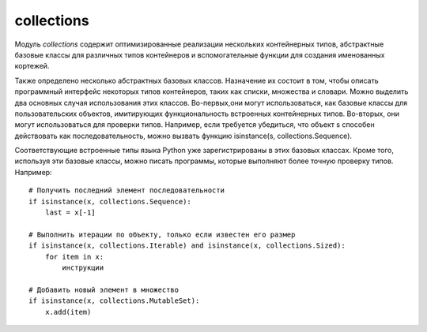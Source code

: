 .. py:module:: collections


collections
===========

Модуль `collections` содержит оптимизированные реализации нескольких контейнерных типов, абстрактные базовые классы для различных типов контейнеров и вспомогательные функции для создания именованных кортежей. 

Также определено несколько абстрактных базовых классов. Назначение их состоит в том, чтобы описать программный интерфейс некоторых типов контейнеров, таких как списки, множества и словари. Можно выделить два основных случая использования этих классов. Во-первых,они могут использоваться, как базовые классы для пользовательских объектов, имитирующих функциональность встроенных контейнерных типов. Во-вторых, они могут использоваться для проверки типов. Например, если требуется убедиться, что объект s способен действовать как последовательность, можно вызвать функцию isinstance(s, collections.Sequence).

Соответствующие встроенные типы языка Python уже зарегистрированы в этих базовых классах. Кроме того, используя эти базовые классы, можно писать программы, которые выполняют более точную проверку типов. Например:

::

    # Получить последний элемент последовательности
    if isinstance(x, collections.Sequence):
        last = x[-1]

    # Выполнить итерации по объекту, только если известен его размер
    if isinstance(x, collections.Iterable) and isinstance(x, collections.Sized):
        for item in x:
            инструкции

    # Добавить новый элемент в множество
    if isinstance(x, collections.MutableSet):
        x.add(item)


.. py:function:: deque([iterable [, maxlenght]])

    :param iter iterable: начальное заполнение очереди
    :param int maxlenght: если передается, то возвращаемый объект deque превращается в кольцевой буфер указанного размера. То есть при добавлении нового элемента в очередь, в которой уже не осталось свободного места, производится удаление элемента с противоположного конца, чтобы освободить место.

    Тип данных, представляющий двустороннюю очередь (название типа deque произносится «дек»). Двусторонняя очередь позволяет добавлять и удалять элементы из любого конца очереди. Реализация очередей оптимизирована так, что эти операции имеют примерно одинаковую производительность (O(1)). Этим очереди выгодно отличаются от списков, где выполнение операций в начале списка может потребовать выполнить сдвиг всех элементов, расположенных правее элемента, над которым выполняется операция. 

    Двусторонние очереди часто незаслуженно забываются многими программистами. Однако этот тип данных предлагает множество преимуществ.
    
        1. очереди этого типа отличаются весьма эффективной реализацией, даже на уровне использования внутренних структур данных, обеспечивающих оптимальное использование кэша процессора. 
        2. Добавление новых элементов в конец выполняется немногим медленнее, чем во встроенных списках, зато добавление в начало выполняется существенно быстрее.
        3. операции добавления новых элементов в двусторонние очереди реализованы с учетом возможности их использования в многопоточных приложениях, что делает этот тип данных привлекательным для реализации очередей. Двусторонние очереди поддерживают также возможность сериализации средствами модуля pickle.

    >>> from timeit import timeit
    >>> timeit('s.appendleft(37)', 'import collections; s = collections.deque()', number=1000000)
    0.24434304237365723
    >>> timeit('s.insert(0, 37)', 's = []', number=1000000)
    612.95199513435364

    Экземпляры имеют следующие методы

    .. py:method:: append(x)

        Добавляет объект x с правой стороны очереди.
    
    .. py:method:: appendleft(x)
    
        Добавляет объект x с левой стороны очереди 

    .. py:method:: clear()
        
        Удаляет все элементы из очереди 
    
    .. py:method:: extend(iterable)
        
        Расширяет очередь, добавляя с правой стороны все элементы из итерируемого объекта iterable.
    
    .. py:method:: extendleft(iterable)
        
        Расширяет очередь, добавляя с левой стороны все элементы из итерируемого объекта iterable. Из-за того, что добавление производится последовательно, по одному элементу, элементы итерируемого объекта iterable будут добавлены в очередь d в обратном порядке.
    
    .. py:method:: pop()
    
        Удаляет и возвращает элемент с правой стороны очереди. Если очередь пуста, возбуждает исключение IndexError.
    
    .. py:method:: popleft()
    
        Удаляет и возвращает элемент с левой стороны очереди  Если очередь пуста, возбуждает исключение IndexError.
    
    .. py:method:: remove(item)
    
        Удаляет первое вхождение элемента item. Возбуждает исключение ValueError, если указанное значение не будет найдено.
    
    .. py:method:: rotate(n)
    
        Прокручивает все элементы на n позиций вправо. Если в аргументе n передается отрицательное значение, прокручивание выполняется влево. 
    
.. py:function:: defaultdict([default_factory], ...)

    Тип данных, который практически в точности повторяет функциональные возможности словарей,
    за исключением способа обработки обращений к несуществующим ключам.

    Когда происходит обращение к несуществующему ключу,
    вызывается функция, которая передается в аргументе default_factory.
    Эта функция должна вернуть значение по умолчанию,
    которое затем сохраняется как значение указанного ключа.

    Остальные аргументы функции defaultdict() в точности те же самые,
    что передаются встроенной функции dict().

    Объекты типа defaultdict удобно использовать в качестве словаря для слежения за данными.

    Например, предположим, что необходимо отслеживать позицию каждого слова в строке s.
    Ниже показано, насколько просто это можно реализовать с помощью объекта defaultdict:

        >>> from collections import defaultdict
        >>> s = "yeah but no but yeah but no but yeah"
        >>> words = s.split()
        >>> wordlocations = defaultdict(list)
        >>> for n, w in enumerate(words):
            ...
            wordlocations[w].append(n)
            ...
        >>> wordlocations
        defaultdict(<type ‘list’>, {‘yeah’:[0, 4, 8],’but’: [1, 3, 5, 7],’no’: [2, 6]})

    В этом примере операция обращения к элементу словаря wordlocations[w] будет «терпеть неудачу»,
    когда слово встречается впервые.
    Однако вместо исключения KeyError будет вызвана функция list,
    переданная в аргументе default_factory, которая создаст новое значение.

    Встроенные словари имеют метод setdefault(),
    который позволяет добиться того же эффекта,
    но его использование делает программный код менее наглядным,
    и к тому же он работает медленнее.

    Например, инструкцию, добавляющую новый элемент в предыдущем примере,
    можно было бы заменить инструкцией wordlocations.setdefault(w,[]).append(n).
    Но она не так очевидна и выполняется почти в два раза медленнее,
    чем пример с использованием объекта defaultdict.

        >>> d = defaultdict(lambda : 6)
        >>> d["k"] += 1
        >>> d['k']
        7
        >>>


.. py:function:: namedtuple(typename, fieldnames [, verbose])
    
    :param typename: имя класса, возвращаемого объекта
    :param fieldnames: список имен атрибутов в виде строк. Имена в этом списке должны быть допустимыми идентификаторами Python. Они не должны начинаться с символа подчеркивания, а порядок их следования определяет порядок следования элементов кортежа, например [‘hostname’,’port’]. Кроме того, допускается передавать строку, такую как ‘hostname port’ или ‘hostname, port’. 
    :param bool verbose: True, функция выводит определение класса в поток стандартного вывода.

    Создает подкласс типа tuple с именем typename. 

    Кортежи часто используются для представления простых структур данных. Например, кортежи можно использовать для представления сетевых адресов: addr = (hostname, port). Типичный недостаток кортежей состоит в том, что к отдельным элементам приходится обращаться с помощью числовых индексов, например: addr[0] или addr[1]. Это усложняет чтение программного кода и его сопровождение, потому что приходится запоминать значение всех индексов (в случае больших кортежей эта ситуация ухудшается еще больше).

    Именованные кортежи эффективнее расходуют память и поддерживают различные операции над кортежами, такие как распаковывание элементов (например, если имеется список именованных кортежей, эти кортежи можно будет распаковывать в цикле for, например: for name, shares, price in stockList). 
    Недостатком именованных кортежей является более низкая скорость операции получения значений атрибутов в сравнении с классами.

        >>> from collections import namedtuple
        >>> NetworkAddress = namedtuple(‘NetworkAddress’,[‘hostname’,’port’])
        >>> a = NetworkAddress(‘www.python.org’,80)
        >>> a.hostname
        ‘www.python.org’
        >>> a.port
        80
        >>> host, port = a
        >>> len(a)
        2
        >>> type(a)
        <class ‘__main__.NetworkAddress’>
        >>> isinstance(a, tuple)
        True
        >>>

.. py:class:: Container
    
    Базовый класс всех контейнеров. Определяет единственный абстрактный метод __contains__(), реализующий оператор in.


.. py:class:: Hashable
    
    Базовый класс всех объектов, которые могут использоваться в качестве ключей хеш-таблиц. Определяет единственный абстрактный метод __hash__().


.. py:class:: Iterable

    Базовый класс объектов, поддерживающих протокол итераций. Определяет единственный абстрактный метод __iter__().


.. py:class:: Iterator
    
    Базовый класс итерируемых объектов. Определяет абстрактный метод next(), а также наследует класс Iterable и предоставляет реализацию по умолчанию метода __iter__(), который просто ничего не делает.


.. py:class:: Sized
    
    Базовый класс контейнеров, которые позволяют определить размер. Определяет абстрактный метод __len__().


.. py:class:: Callable
    
    Базовый класс объектов, поддерживающих возможность вызова, как функции. Определяет абстрактный метод __call__().


.. py:class:: Sequence
    
    Базовый класс объектов, которые выглядят как последовательности. Наследует классы Container, Iterable и Sized, а также определяет абстрактные методы __getitem__() и __len__(). Кроме того, предоставляет реализацию по умолчанию методов __contains__(), __iter__(), __reversed__(), index() и count(), которые реализованы исключительно посредством методов __getitem__() и __len__().


.. py:class:: MutableSequence

    Базовый класс изменяемых последовательностей. Наследует класс Sequence и добавляет абстрактные методы __setitem__() и __delitem__(). Кроме того, предоставляет реализацию по умолчанию методов append(), reverse(), extend(), pop(), remove() и __iadd__().


.. py:class:: Set

    Базовый класс объектов, которые действуют как множества. Наследует классы Container, Iterable и Sized и определяет абстрактные методы __len__(), __iter__() и __contains__(). Кроме того, предоставляет реализацию по умолчанию операций над множествами __le__(), __lt__(), __eq__(), __ne__(), __gt__(), __ge__(), __and__(), __or__(), __xor__(), __sub__() и isdisjoint().


.. py:class:: MutableSet

    Базовый класс изменяемых множеств. Наследует класс Set и добавляет абстрактные методы add() и discard(). Кроме того, предоставляет реализацию по умолчанию методов clear(), pop(), remove(), __ior__(), __iand__(), __ixor__ () и __isub__().


.. py:class:: Mapping
    
    Базовый класс объектов, поддерживающих возможность отображения (словари). Наследует классы Sized, Iterable и Container и определяет абстрактные методы __getitem__(), __len__() и __iter__(). Предоставляет реализацию по умолчанию методов __contains__(), keys(), items(), values(), get(), __eq__() и __ne__().


.. py:class:: MutableMapping
    
    Базовый класс изменяемых объектов отображений. Наследует класс Mapping и добавляет абстрактные методы __setitem__() и __delitem__(). Кроме того, предоставляет реализацию по умолчанию методов pop(), popitem(), clear(), update() и setdefault().


.. py:class:: MappingView

    Базовый класс представлений отображений. . Представление отображения – это объект, который позволяет обращаться к элементам объекта отображения как к множествам. Например, представлением ключей является объект, напоминающий множество, который содержит ключи, имеющиеся в отображении. 


.. py:class:: KeysView
    
    Базовый класс представления ключей отображения. Наследует классы MappingView и Set.


.. py:class:: ItemsView
    
    Базовый класс представления элементов отображения. Наследует классы MappingView и Set.


.. py:class:: ValuesView
    
    Базовый класс представления пар (key, item) отображения. Наследует классы MappingView и Set.